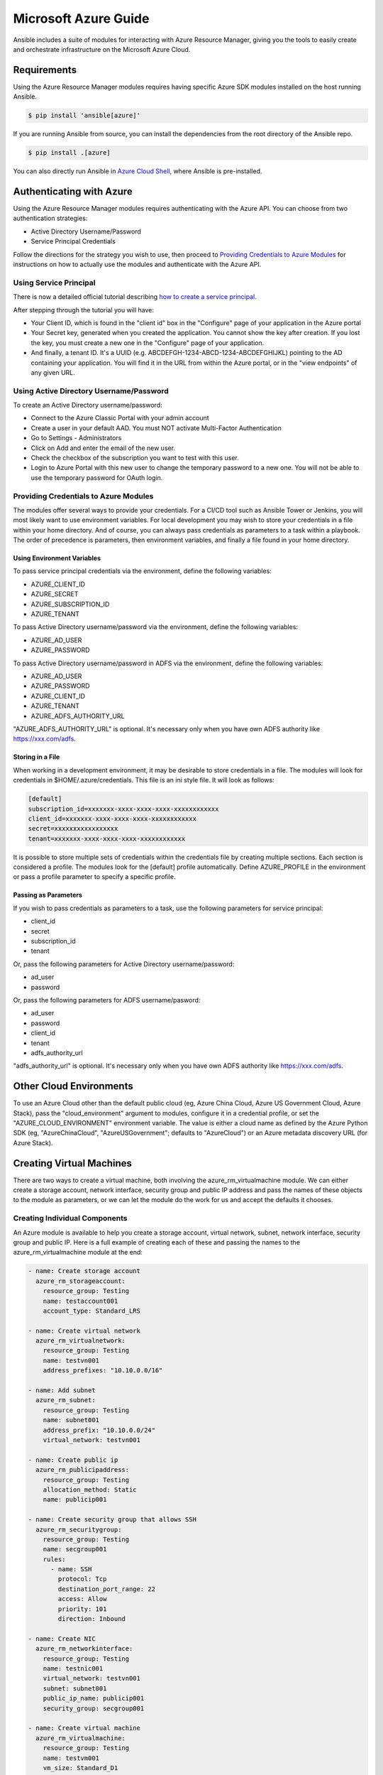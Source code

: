 Microsoft Azure Guide
=====================

Ansible includes a suite of modules for interacting with Azure Resource Manager, giving you the tools to easily create
and orchestrate infrastructure on the Microsoft Azure Cloud.

Requirements
------------

Using the Azure Resource Manager modules requires having specific Azure SDK modules
installed on the host running Ansible.

.. code-block:: bash

    $ pip install 'ansible[azure]'

If you are running Ansible from source, you can install the dependencies from the
root directory of the Ansible repo.

.. code-block:: bash

    $ pip install .[azure]

You can also directly run Ansible in `Azure Cloud Shell <https://shell.azure.com>`_, where Ansible is pre-installed.

Authenticating with Azure
-------------------------

Using the Azure Resource Manager modules requires authenticating with the Azure API. You can choose from two authentication strategies:

* Active Directory Username/Password
* Service Principal Credentials

Follow the directions for the strategy you wish to use, then proceed to `Providing Credentials to Azure Modules`_ for
instructions on how to actually use the modules and authenticate with the Azure API.


Using Service Principal
.......................

There is now a detailed official tutorial describing `how to create a service principal <https://docs.microsoft.com/en-us/azure/azure-resource-manager/resource-group-create-service-principal-portal>`_.

After stepping through the tutorial you will have:

* Your Client ID, which is found in the "client id" box in the "Configure" page of your application in the Azure portal
* Your Secret key, generated when you created the application. You cannot show the key after creation.
  If you lost the key, you must create a new one in the "Configure" page of your application.
* And finally, a tenant ID. It's a UUID (e.g. ABCDEFGH-1234-ABCD-1234-ABCDEFGHIJKL) pointing to the AD containing your
  application. You will find it in the URL from within the Azure portal, or in the "view endpoints" of any given URL.


Using Active Directory Username/Password
........................................

To create an Active Directory username/password:

* Connect to the Azure Classic Portal with your admin account
* Create a user in your default AAD. You must NOT activate Multi-Factor Authentication
* Go to Settings - Administrators
* Click on Add and enter the email of the new user.
* Check the checkbox of the subscription you want to test with this user.
* Login to Azure Portal with this new user to change the temporary password to a new one. You will not be able to use the
  temporary password for OAuth login.

Providing Credentials to Azure Modules
......................................

The modules offer several ways to provide your credentials. For a CI/CD tool such as Ansible Tower or Jenkins, you will
most likely want to use environment variables. For local development you may wish to store your credentials in a file
within your home directory. And of course, you can always pass credentials as parameters to a task within a playbook. The
order of precedence is parameters, then environment variables, and finally a file found in your home directory.

Using Environment Variables
```````````````````````````

To pass service principal credentials via the environment, define the following variables:

* AZURE_CLIENT_ID
* AZURE_SECRET
* AZURE_SUBSCRIPTION_ID
* AZURE_TENANT

To pass Active Directory username/password via the environment, define the following variables:

* AZURE_AD_USER
* AZURE_PASSWORD

To pass Active Directory username/password in ADFS via the environment, define the following variables:

* AZURE_AD_USER
* AZURE_PASSWORD
* AZURE_CLIENT_ID
* AZURE_TENANT
* AZURE_ADFS_AUTHORITY_URL

"AZURE_ADFS_AUTHORITY_URL" is optional. It's necessary only when you have own ADFS authority like https://xxx.com/adfs.

Storing in a File
`````````````````

When working in a development environment, it may be desirable to store credentials in a file. The modules will look
for credentials in $HOME/.azure/credentials. This file is an ini style file. It will look as follows:

.. code-block:: ini

    [default]
    subscription_id=xxxxxxx-xxxx-xxxx-xxxx-xxxxxxxxxxxx
    client_id=xxxxxxx-xxxx-xxxx-xxxx-xxxxxxxxxxxx
    secret=xxxxxxxxxxxxxxxxx
    tenant=xxxxxxx-xxxx-xxxx-xxxx-xxxxxxxxxxxx

It is possible to store multiple sets of credentials within the credentials file by creating multiple sections. Each
section is considered a profile. The modules look for the [default] profile automatically. Define AZURE_PROFILE in the
environment or pass a profile parameter to specify a specific profile.

Passing as Parameters
`````````````````````

If you wish to pass credentials as parameters to a task, use the following parameters for service principal:

* client_id
* secret
* subscription_id
* tenant

Or, pass the following parameters for Active Directory username/password:

* ad_user
* password

Or, pass the following parameters for ADFS username/pasword:

* ad_user
* password
* client_id
* tenant
* adfs_authority_url

"adfs_authority_url" is optional. It's necessary only when you have own ADFS authority like https://xxx.com/adfs.


Other Cloud Environments
------------------------

To use an Azure Cloud other than the default public cloud (eg, Azure China Cloud, Azure US Government Cloud, Azure Stack),
pass the "cloud_environment" argument to modules, configure it in a credential profile, or set the "AZURE_CLOUD_ENVIRONMENT"
environment variable. The value is either a cloud name as defined by the Azure Python SDK (eg, "AzureChinaCloud",
"AzureUSGovernment"; defaults to "AzureCloud") or an Azure metadata discovery URL (for Azure Stack).

Creating Virtual Machines
-------------------------

There are two ways to create a virtual machine, both involving the azure_rm_virtualmachine module. We can either create
a storage account, network interface, security group and public IP address and pass the names of these objects to the
module as parameters, or we can let the module do the work for us and accept the defaults it chooses.

Creating Individual Components
..............................

An Azure module is available to help you create a storage account, virtual network, subnet, network interface,
security group and public IP. Here is a full example of creating each of these and passing the names to the
azure_rm_virtualmachine module at the end:

.. code-block:: yaml

    - name: Create storage account
      azure_rm_storageaccount:
        resource_group: Testing
        name: testaccount001
        account_type: Standard_LRS

    - name: Create virtual network
      azure_rm_virtualnetwork:
        resource_group: Testing
        name: testvn001
        address_prefixes: "10.10.0.0/16"

    - name: Add subnet
      azure_rm_subnet:
        resource_group: Testing
        name: subnet001
        address_prefix: "10.10.0.0/24"
        virtual_network: testvn001

    - name: Create public ip
      azure_rm_publicipaddress:
        resource_group: Testing
        allocation_method: Static
        name: publicip001

    - name: Create security group that allows SSH
      azure_rm_securitygroup:
        resource_group: Testing
        name: secgroup001
        rules:
          - name: SSH
            protocol: Tcp
            destination_port_range: 22
            access: Allow
            priority: 101
            direction: Inbound

    - name: Create NIC
      azure_rm_networkinterface:
        resource_group: Testing
        name: testnic001
        virtual_network: testvn001
        subnet: subnet001
        public_ip_name: publicip001
        security_group: secgroup001

    - name: Create virtual machine
      azure_rm_virtualmachine:
        resource_group: Testing
        name: testvm001
        vm_size: Standard_D1
        storage_account: testaccount001
        storage_container: testvm001
        storage_blob: testvm001.vhd
        admin_username: admin
        admin_password: Password!
        network_interfaces: testnic001
        image:
          offer: CentOS
          publisher: OpenLogic
          sku: '7.1'
          version: latest

Each of the Azure modules offers a variety of parameter options. Not all options are demonstrated in the above example.
See each individual module for further details and examples.


Creating a Virtual Machine with Default Options
...............................................

If you simply want to create a virtual machine without specifying all the details, you can do that as well. The only
caveat is that you will need a virtual network with one subnet already in your resource group. Assuming you have a
virtual network already with an existing subnet, you can run the following to create a VM:

.. code-block:: yaml

    azure_rm_virtualmachine:
      resource_group: Testing
      name: testvm10
      vm_size: Standard_D1
      admin_username: chouseknecht
      ssh_password_enabled: false
      ssh_public_keys: "{{ ssh_keys }}"
      image:
        offer: CentOS
        publisher: OpenLogic
        sku: '7.1'
        version: latest


Dynamic Inventory Script
------------------------

If you are not familiar with Ansible's dynamic inventory scripts, check out :ref:`Intro to Dynamic Inventory <intro_dynamic_inventory>`.

The Azure Resource Manager inventory script is called azure_rm.py. It authenticates with the Azure API exactly the same as the
Azure modules, which means you will either define the same environment variables described above in `Using Environment Variables`_,
create a $HOME/.azure/credentials file (also described above in `Storing in a File`_), or pass command line parameters. To see available command
line options execute the following:

.. code-block:: bash

    $ ./ansible/contrib/inventory/azure_rm.py --help

As with all dynamic inventory scripts, the script can be executed directly, passed as a parameter to the ansible command,
or passed directly to ansible-playbook using the -i option. No matter how it is executed the script produces JSON representing
all of the hosts found in your Azure subscription. You can narrow this down to just hosts found in a specific set of
Azure resource groups, or even down to a specific host.

For a given host, the inventory script provides the following host variables:

.. code-block:: JSON

    {
      "ansible_host": "XXX.XXX.XXX.XXX",
      "computer_name": "computer_name2",
      "fqdn": null,
      "id": "/subscriptions/subscription-id/resourceGroups/galaxy-production/providers/Microsoft.Compute/virtualMachines/object-name",
      "image": {
        "offer": "CentOS",
        "publisher": "OpenLogic",
        "sku": "7.1",
        "version": "latest"
      },
      "location": "westus",
      "mac_address": "00-00-5E-00-53-FE",
      "name": "object-name",
      "network_interface": "interface-name",
      "network_interface_id": "/subscriptions/subscription-id/resourceGroups/galaxy-production/providers/Microsoft.Network/networkInterfaces/object-name1",
      "network_security_group": null,
      "network_security_group_id": null,
      "os_disk": {
        "name": "object-name",
        "operating_system_type": "Linux"
      },
      "plan": null,
      "powerstate": "running",
      "private_ip": "172.26.3.6",
      "private_ip_alloc_method": "Static",
      "provisioning_state": "Succeeded",
      "public_ip": "XXX.XXX.XXX.XXX",
      "public_ip_alloc_method": "Static",
      "public_ip_id": "/subscriptions/subscription-id/resourceGroups/galaxy-production/providers/Microsoft.Network/publicIPAddresses/object-name",
      "public_ip_name": "object-name",
      "resource_group": "galaxy-production",
      "security_group": "object-name",
      "security_group_id": "/subscriptions/subscription-id/resourceGroups/galaxy-production/providers/Microsoft.Network/networkSecurityGroups/object-name",
      "tags": {
        "db": "mysql"
      },
      "type": "Microsoft.Compute/virtualMachines",
      "virtual_machine_size": "Standard_DS4"
    }

Host Groups
...........

By default hosts are grouped by:

* azure (all hosts)
* location name
* resource group name
* security group name
* tag key
* tag key_value
* os_disk operating_system_type (Windows/Linux)

You can control host groupings and host selection by either defining environment variables or creating an
azure_rm.ini file in your current working directory.

NOTE: An .ini file will take precedence over environment variables.

NOTE: The name of the .ini file is the basename of the inventory script (i.e. 'azure_rm') with a '.ini'
extension. This allows you to copy, rename and customize the inventory script and have matching .ini files all in
the same directory.

Control grouping using the following variables defined in the environment:

* AZURE_GROUP_BY_RESOURCE_GROUP=yes
* AZURE_GROUP_BY_LOCATION=yes
* AZURE_GROUP_BY_SECURITY_GROUP=yes
* AZURE_GROUP_BY_TAG=yes
* AZURE_GROUP_BY_OS_FAMILY=yes

Select hosts within specific resource groups by assigning a comma separated list to:

* AZURE_RESOURCE_GROUPS=resource_group_a,resource_group_b

Select hosts for specific tag key by assigning a comma separated list of tag keys to:

* AZURE_TAGS=key1,key2,key3

Select hosts for specific locations by assigning a comma separated list of locations to:

* AZURE_LOCATIONS=eastus,eastus2,westus

Or, select hosts for specific tag key:value pairs by assigning a comma separated list key:value pairs to:

* AZURE_TAGS=key1:value1,key2:value2

If you don't need the powerstate, you can improve performance by turning off powerstate fetching:

* AZURE_INCLUDE_POWERSTATE=no

A sample azure_rm.ini file is included along with the inventory script in contrib/inventory. An .ini
file will contain the following:

.. code-block:: ini

    [azure]
    # Control which resource groups are included. By default all resources groups are included.
    # Set resource_groups to a comma separated list of resource groups names.
    #resource_groups=

    # Control which tags are included. Set tags to a comma separated list of keys or key:value pairs
    #tags=

    # Control which locations are included. Set locations to a comma separated list of locations.
    #locations=

    # Include powerstate. If you don't need powerstate information, turning it off improves runtime performance.
    # Valid values: yes, no, true, false, True, False, 0, 1.
    include_powerstate=yes

    # Control grouping with the following boolean flags. Valid values: yes, no, true, false, True, False, 0, 1.
    group_by_resource_group=yes
    group_by_location=yes
    group_by_security_group=yes
    group_by_tag=yes
    group_by_os_family=yes

Examples
........

Here are some examples using the inventory script:

.. code-block:: bash

    # Execute /bin/uname on all instances in the Testing resource group
    $ ansible -i azure_rm.py Testing -m shell -a "/bin/uname -a"

    # Execute win_ping on all Windows instances
    $ ansible -i azure_rm.py windows -m win_ping

    # Execute win_ping on all Windows instances
    $ ansible -i azure_rm.py winux -m ping

    # Use the inventory script to print instance specific information
    $ ./ansible/contrib/inventory/azure_rm.py --host my_instance_host_name --resource-groups=Testing --pretty

    # Use the inventory script with ansible-playbook
    $ ansible-playbook -i ./ansible/contrib/inventory/azure_rm.py test_playbook.yml

Here is a simple playbook to exercise the Azure inventory script:

.. code-block:: yaml

    - name: Test the inventory script
      hosts: azure
      connection: local
      gather_facts: no
      tasks:
        - debug: msg="{{ inventory_hostname }} has powerstate {{ powerstate }}"

You can execute the playbook with something like:

.. code-block:: bash

    $ ansible-playbook -i ./ansible/contrib/inventory/azure_rm.py test_azure_inventory.yml


Disabling certificate validation on Azure endpoints
...................................................

When an HTTPS proxy is present, or when using Azure Stack, it may be necessary to disable certificate validation for
Azure endpoints in the Azure modules. This is not a recommended security practice, but may be necessary when the system
CA store cannot be altered to include the necessary CA certificate. Certificate validation can be controlled by setting
the "cert_validation_mode" value in a credential profile, via the "AZURE_CERT_VALIDATION_MODE" environment variable, or
by passing the "cert_validation_mode" argument to any Azure module. The default value is "validate"; setting the value
to "ignore" will prevent all certificate validation. The module argument takes precedence over a credential profile value,
which takes precedence over the environment value.
